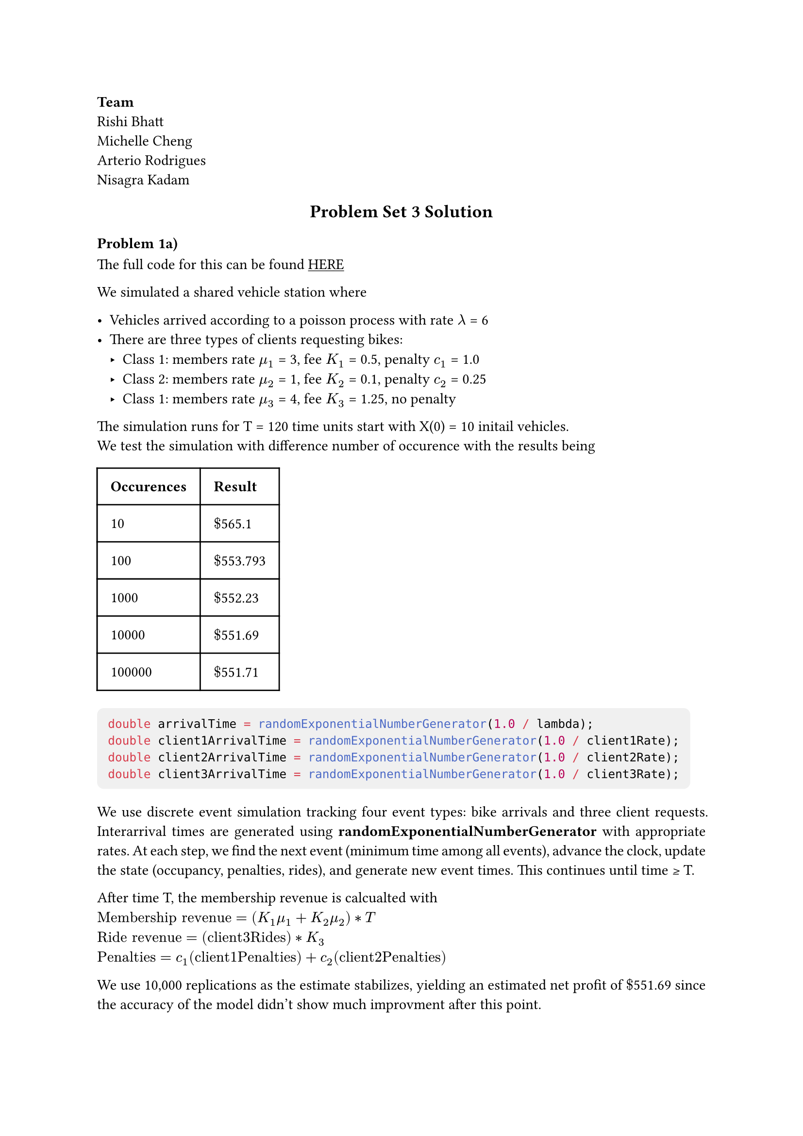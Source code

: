#set page(margin: 1in)
#set par(justify: true)
#set text(size: 11pt)
#show link:underline
#show raw: it => block(
  fill: luma(240), 
  inset: 8pt,     
  radius: 5pt,   
  it 
)

* Team *  \
Rishi Bhatt \
Michelle Cheng \
Arterio Rodrigues \
Nisagra Kadam \

#align(
  center
)[
== Problem Set 3 Solution
]
=== Problem 1a)
The full code for this can be found #link("https://github.com/ArterioRodrigues/computer-simulation/blob/03-problem-set-3/src/problem-set-3/discrete-event-simulation.cpp")[HERE]

We simulated a shared vehicle station where

- Vehicles arrived according to a poisson process with rate $lambda$ = 6 
- There are three types of clients requesting bikes: 
  - Class 1: members rate $mu_1$ = 3, fee $K_1$ = 0.5, penalty $c_1$ = 1.0
  - Class 2: members rate $mu_2$ = 1, fee $K_2$ = 0.1, penalty $c_2$ = 0.25
  - Class 1: members rate $mu_3$ = 4, fee $K_3$ = 1.25, no penalty 

The simulation runs for T = 120 time units start with X(0) = 10 initail vehicles. \
We test the simulation with difference number of occurence with the results being 

#table(
  columns: 2,
  inset: 10pt,
  table.header([*Occurences*], [*Result*]),
  
  [10], [$dollar$565.1],
  [100], [$dollar$553.793],
  [1000], [$dollar$552.23],
  [10000], [$dollar$551.69],
  [100000], [$dollar$551.71],
)

```cpp
double arrivalTime = randomExponentialNumberGenerator(1.0 / lambda);
double client1ArrivalTime = randomExponentialNumberGenerator(1.0 / client1Rate);
double client2ArrivalTime = randomExponentialNumberGenerator(1.0 / client2Rate);
double client3ArrivalTime = randomExponentialNumberGenerator(1.0 / client3Rate);
```

We use discrete event simulation tracking four event types: bike arrivals and three client requests. Interarrival times are generated using 
*randomExponentialNumberGenerator* with appropriate rates. At each step, we find the next event (minimum time among all events), advance the clock, update the state (occupancy, penalties, rides), and generate new event times. This continues until time ≥ T.

After time T, the membership revenue is calcualted with  \ 
$"Membership revenue" = (K_1 mu_1  + K_2 mu_2) * T$ \
$"Ride revenue" = ("client3Rides") * K_3$ \
$"Penalties" = c_1("client1Penalties") + c_2("client2Penalties")$

We use 10,000 replications as the estimate stabilizes, yielding an estimated net profit of $dollar$551.69 since the
accuracy of the model didn't show much improvment after this point.

#pagebreak()

=== Problem 1b 
=== i)
The full code can be found #link("https://github.com/ArterioRodrigues/computer-simulation/blob/03-problem-set-3/src/problem-set-3/retrospective-simulation.cpp")[HERE] \ 
By the *Superposition Theorem*- If we merge all the poisson processes we get a superposition of independent Poisson processes with rates
$lambda_"Total"$ = $lambda + mu_1 + mu_2 + mu_3 + lambda = 6 + 3 +1 +4 = 14$

The total number of events in the distribution $M$ would be

$M ~ "Poisson"(lambda_"Total" * T) = "Poisson"(14 * 120) = "Poisson"(1680)$

Due to *Order Statistics*, given M events in $"(0, T]"$, the event times are distributed as the order statistics of M
uniform random variables on $"(0,T]"$.

=== ii)

To generate M we can use the function in problem-set-2 to generate a random variable using the

$M ~ "Poisson"(lambda_"Total" * T)  = "Poisson"(1680)$

```cpp
double generateM(double lambda, double timeInterval) {
  double randomNumber = randomFloatGenerator(0, 1);

  return transformationMethodPoisson(lambda * timeInterval, randomNumber); 
}
```

=== iii)
By *Decomposition Theorem* - Given that an event occurred in the merged process the probability it's of each type is:

- P(Arrival | event) = $lambda/lambda_"Total" = 6/14$
- P(Class 1| event) = $mu_1/lambda_"Total" = 3/14$
- P(Class 2| event) = $mu_2/lambda_"Total" = 1/14$
- P(Class 3| event) = $mu_3/lambda_"Total" = 4/14$

Then we can change our code to choose a random event based on these probabilties,

```cpp
  double lambdaTotal = lambda + client1Rate + client2Rate + client3Rate;

  std::vector<double> eventWeights = {lambda, client1Rate, client2Rate, client3Rate};
  std::vector<double> results = {};
  results.reserve(numberOfReplication);

  for (int i = 0; i < numberOfReplication; i++) {
    int M = generateM(lambdaTotal, timeInterval);

    double time = 0.0;
    int occupancy = initalOccupancy;

    int client3Rides = 0;
    int client1Penalties = 0;
    int client2Penalties = 0;

    for (double j = 0; j < M; j++) {
      int M = generateM(lambdaTotal, timeInterval);
```

Again we choose to use 10,000 replications since the estimation did improve much after this point.

=== Problem 1c)

Both simulation methods produced nearly identical results being $dollar$551.69 with 10,000 replications.

The Discrete Event Simulation \ 
Tracked each event chronologically with exact timestamps. It stores these events and removed event that have happens and 
add new timestamps to the state. This process is more natural as it mirrors the actually process.

The Retrospective Simulation \ 
This was simpler to implement with a constant M events. Using superposition theorem we where able to merge the Poisson processes
and using decomposition theorem randomly assign event types based on the proportional rates. 

For time comparision the Retrospective Simulation ran slower while the Discrete Simulation was faster. \
Discrete Simulation Time: 1886ms \ 
Retrospective Simulation Time: 11292ms

#pagebreak()
=== Problem 2a)

The variables include queue length and server's status (busy/free). The residual clocks keep track of the next arrivals
and the departures.

=== Problem 2b)

To estimate $theta$ by simulating the queue length using discrete event simulation
We track the queue length over time and compute the time-averaged queue length: $theta = (1/T) integral^t_0 N*Q(s) "ds"$
This is implemented by accumulating the area under the queue length curve.

```py
import numpy as np

lam = 1.0
shape, rate = 3, 4
T_end = 100000

time = 0.0
queueLength = 0
server_busy = False

next_arrival = np.random.exponential(1 / lam)
next_departure = np.inf  # no departure is scheduled yet

area_queue = 0.0
last_event_time = 0.0

while time < T_end:
    nextEvent = min(next_arrival, next_departure)

    area_queue += queueLength * (nextEvent - last_event_time)
    last_event_time = nextEvent
    time = nextEvent

    if nextEvent == next_arrival: #arrival is next
        next_arrival = time + np.random.exponential(1 / lam)

        if not server_busy:
            server_busy = True
            service_time = np.random.gamma(shape, 1 / rate)
            next_departure = time + service_time
        else:
            queueLength += 1

    else:  # departure is next
        if queueLength > 0:
            queueLength -= 1
            service_time = np.random.gamma(shape, 1 / rate)
            next_departure = time + service_time
        else:
            server_busy = False
            next_departure = np.inf


theta_est = area_queue / T_end
print(f"Estimated θ ≈ {theta_est:.4f}")


rho = lam * (shape / rate)
E_S2 = shape * (shape + 1) / rate**2
theta_theoretical = lam**2 * E_S2 / (2 * (1 - rho))
print(f"Theoretical θ = {theta_theoretical:.4f}")
```
=== Problem 3a)

The state is ${W_n}$, the waiting time of customer $n$ (not $V_n$). This represents the workload in the system just before customer $n$ enters service.

The filtration $cal(F)_n = sigma(W_1, S_1, A_1, W_2, S_2, A_2, ..., W_n, S_n, A_n)$ contains all information up to and including the $n$th customer's arrival and service time. This makes ${W_n}$ a Markov process because:

Given $W_n$ (current waiting time), the next state $W_(n+1)$ depends only on $W_n$ and the new i.i.d. pair $(A_(n+1), S_(n+1))$ via Lindley's equation:
  $ W_(n+1) = max(0, W_n + S_n - A_(n+1)) $

The future evolution is independent of the past history $W_1, W_2, ..., W_(n-1)$ given the current state $W_n$
The state space is continuous: $W_n in [0, infinity)$

=== Problem 3b)
Instead of tracking queue length over continuous time, we simulate the sojourn time $X_n = W_n + S_n$ for each customer $n$ using Lindley's recursion:
- $W_(n+1) = max(0, W_n + S_n - A_(n+1))$
- $X_n = W_n + S_n$

*Procedure:*

+ Initialize $W_0 = 0$ (system starts empty)

+ For $n = 1, 2, ..., N$:
  - Generate inter-arrival time $A_n tilde "Exp"(lambda)$ and service time $S_n tilde Gamma(3, 4)$
  - Compute $W_(n+1) = max(0, W_n + S_n - A_n)$
  - Record sojourn time $X_n = W_n + S_n$

+ Estimate the stationary mean sojourn time: $overline(X) approx 1/N sum_(n=1)^N X_n$

+ Use Little's Law to obtain $theta$: since $theta + rho = lambda overline(X)$, we have
  $ hat(theta) = lambda overline(X) - rho $

 This Petri Net/Lindley approach is often more efficient computationally since we only process events at customer departures rather than tracking continuous-time queue dynamics.o covert these averaged soujourn times into the length of the average queue.

